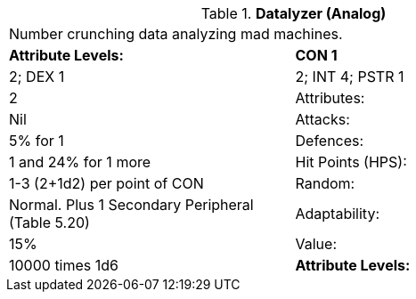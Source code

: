 // Table 5.D Datalyzer (Analog)
.*Datalyzer (Analog)*
[width="75%",cols="2*^",frame="all", stripes="even"]
|===
2+<|Number crunching data analyzing mad machines. 
s|Attribute Levels:
s|CON 1

| 2; DEX 1

| 2; INT 4; PSTR 1

| 2

|Attributes:
|Nil

|Attacks:
|5% for 1

|Defences:
|1 and 24% for 1 more

|Hit Points (HPS):
|1-3 (2+1d2) per point of CON

|Random:
|Normal. Plus 1 Secondary Peripheral (Table 5.20)

|Adaptability:
|15%

|Value:
|10000 times 1d6

s|Attribute Levels:
s|CON 1


|===
